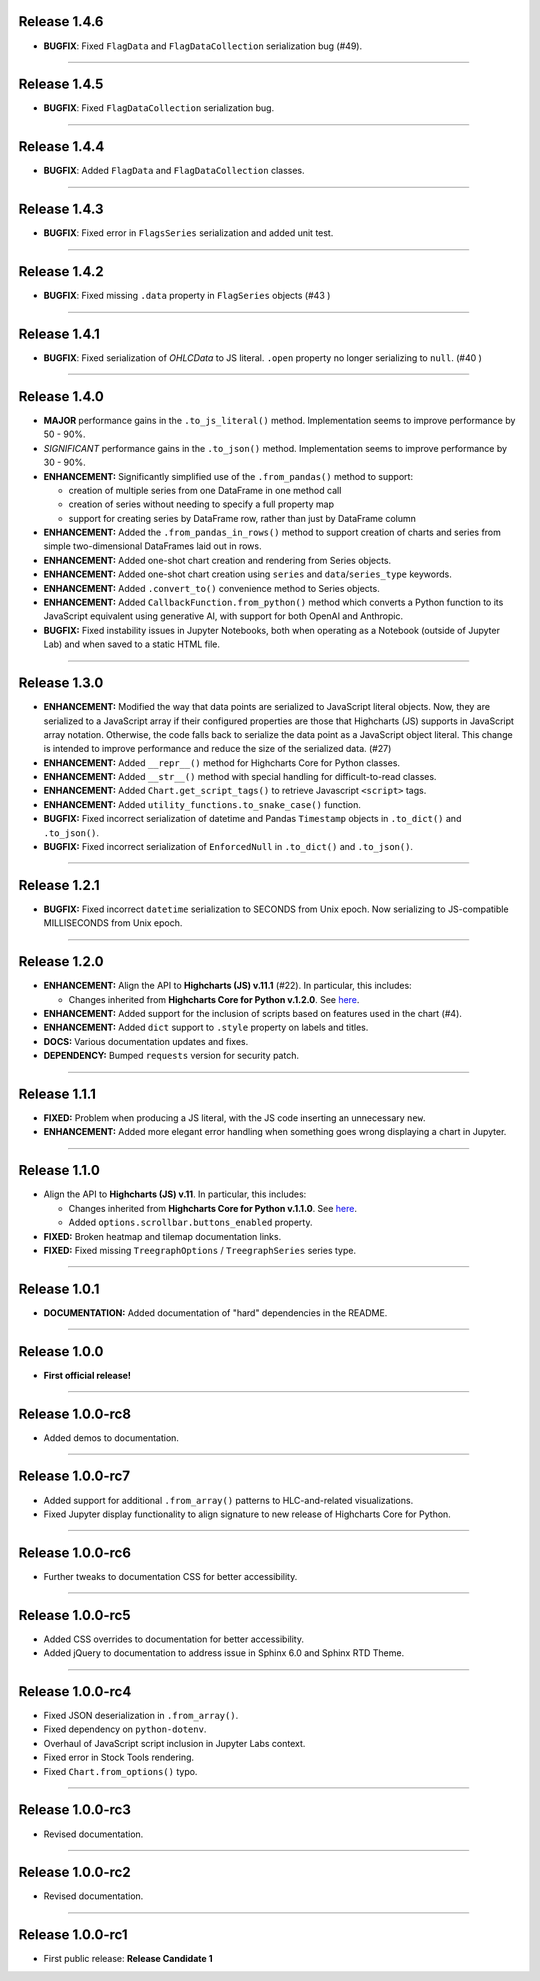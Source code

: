 Release 1.4.6
=========================================

* **BUGFIX**: Fixed ``FlagData`` and ``FlagDataCollection`` serialization bug (#49).

---------------------

Release 1.4.5
=========================================

* **BUGFIX**: Fixed ``FlagDataCollection`` serialization bug.

---------------------

Release 1.4.4
=========================================

* **BUGFIX**: Added ``FlagData`` and ``FlagDataCollection`` classes.

---------------------

Release 1.4.3
=========================================

* **BUGFIX**: Fixed error in ``FlagsSeries`` serialization and added unit test.

---------------------

Release 1.4.2
=========================================

* **BUGFIX**: Fixed missing ``.data`` property in ``FlagSeries`` objects (#43 )

---------------------


Release 1.4.1
=========================================

* **BUGFIX**: Fixed serialization of `OHLCData` to JS literal. ``.open`` property no longer serializing to ``null``. (#40 )

---------------------

Release 1.4.0
=========================================

* **MAJOR** performance gains in the ``.to_js_literal()`` method. Implementation seems to
  improve performance by 50 - 90%.
* *SIGNIFICANT* performance gains in the ``.to_json()`` method. Implementation seems to 
  improve performance by 30 - 90%.
* **ENHANCEMENT:** Significantly simplified use of the ``.from_pandas()`` method to support:

  * creation of multiple series from one DataFrame in one method call
  * creation of series without needing to specify a full property map
  * support for creating series by DataFrame row, rather than just by DataFrame column

* **ENHANCEMENT:** Added the ``.from_pandas_in_rows()`` method to support creation of
  charts and series from simple two-dimensional DataFrames laid out in rows.
* **ENHANCEMENT:** Added one-shot chart creation and rendering from Series objects.
* **ENHANCEMENT:** Added one-shot chart creation using ``series`` and ``data``/``series_type`` keywords.
* **ENHANCEMENT:** Added ``.convert_to()`` convenience method to Series objects.
* **ENHANCEMENT:** Added ``CallbackFunction.from_python()`` method which converts a Python function
  to its JavaScript equivalent using generative AI, with support for both OpenAI and Anthropic.
* **BUGFIX:** Fixed instability issues in Jupyter Notebooks, both when operating as a Notebook (outside of 
  Jupyter Lab) and when saved to a static HTML file.

---------------------

Release 1.3.0
=========================================

* **ENHANCEMENT:** Modified the way that data points are serialized to JavaScript literal objects. Now, they are serialized to a JavaScript array if their configured properties are those that Highcharts (JS) supports in JavaScript array notation. Otherwise, the code falls back to serialize the data point as a JavaScript object literal. This change is intended to improve performance and reduce the size of the serialized data. (#27)
* **ENHANCEMENT:** Added ``__repr__()`` method for Highcharts Core for Python classes.
* **ENHANCEMENT:** Added ``__str__()`` method with special handling for difficult-to-read classes.
* **ENHANCEMENT:** Added ``Chart.get_script_tags()`` to retrieve Javascript ``<script>`` tags.
* **ENHANCEMENT:** Added ``utility_functions.to_snake_case()`` function.
* **BUGFIX:** Fixed incorrect serialization of datetime and Pandas ``Timestamp`` objects in ``.to_dict()`` and ``.to_json()``.
* **BUGFIX:** Fixed incorrect serialization of ``EnforcedNull`` in ``.to_dict()`` and ``.to_json()``.

-------------------

Release 1.2.1
=========================================

* **BUGFIX:** Fixed incorrect ``datetime`` serialization to SECONDS from Unix epoch. Now serializing to JS-compatible MILLISECONDS from Unix epoch.

------------------

Release 1.2.0
=========================================

* **ENHANCEMENT:** Align the API to **Highcharts (JS) v.11.1** (#22). In particular, this includes:

  * Changes inherited from **Highcharts Core for Python v.1.2.0**. See `here <https://core-docs.highchartspython.com/en/latest/history.html#release-1-2-0>`__.

* **ENHANCEMENT:** Added support for the inclusion of scripts based on features used in the chart (#4).
* **ENHANCEMENT:** Added ``dict`` support to ``.style`` property on labels and titles.
* **DOCS:** Various documentation updates and fixes.
* **DEPENDENCY:** Bumped ``requests`` version for security patch.

---------------------------

Release 1.1.1
=========================================

* **FIXED:** Problem when producing a JS literal, with the JS code inserting an unnecessary ``new``.
* **ENHANCEMENT:** Added more elegant error handling when something goes wrong displaying a chart in Jupyter.

---------------------------

Release 1.1.0
=========================================

* Align the API to **Highcharts (JS) v.11**. In particular, this includes:

  * Changes inherited from **Highcharts Core for Python v.1.1.0**. See `here <https://core-docs.highchartspython.com/en/latest/history.html#release-1-1-0>`__.
  * Added ``options.scrollbar.buttons_enabled`` property.

* **FIXED:** Broken heatmap and tilemap documentation links.
* **FIXED:** Fixed missing ``TreegraphOptions`` / ``TreegraphSeries`` series type.

-------------------------------

Release 1.0.1
=========================================

* **DOCUMENTATION:** Added documentation of "hard" dependencies in the README.

---------------------------

Release 1.0.0
=========================================

* **First official release!**

---------------

Release 1.0.0-rc8
=========================================

* Added demos to documentation.

---------------

Release 1.0.0-rc7
=========================================

* Added support for additional ``.from_array()`` patterns to HLC-and-related visualizations.
* Fixed Jupyter display functionality to align signature to new release of Highcharts Core for Python.

---------------

Release 1.0.0-rc6
=========================================

* Further tweaks to documentation CSS for better accessibility.

---------------

Release 1.0.0-rc5
=========================================

* Added CSS overrides to documentation for better accessibility.
* Added jQuery to documentation to address issue in Sphinx 6.0 and Sphinx RTD Theme.

-----------------------

Release 1.0.0-rc4
=========================================

* Fixed JSON deserialization in ``.from_array()``.
* Fixed dependency on ``python-dotenv``.
* Overhaul of JavaScript script inclusion in Jupyter Labs context.
* Fixed error in Stock Tools rendering.
* Fixed ``Chart.from_options()`` typo.

------------------------

Release 1.0.0-rc3
=========================================

* Revised documentation.

------------------------

Release 1.0.0-rc2
=========================================

* Revised documentation.

------------------------

Release 1.0.0-rc1
=========================================

* First public release: **Release Candidate 1**

